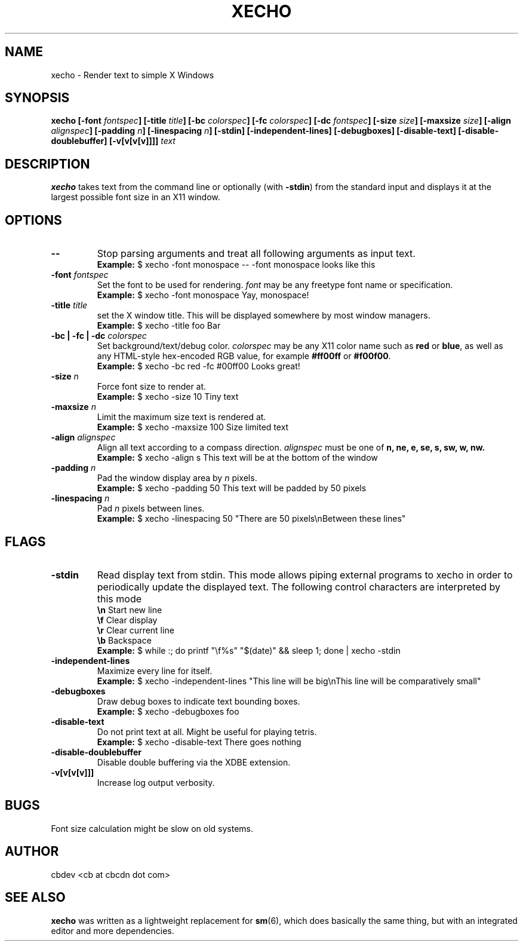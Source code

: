 .TH XECHO 1 "September 2015" "v1.0"

.SH NAME
xecho \- Render text to simple X Windows

.SH SYNOPSIS
.BI "xecho [-font " fontspec "] [-title " title "] [-bc " colorspec "] [-fc " colorspec "] "
.BI "[-dc " fontspec "] [-size " size "] [-maxsize " size "] [-align " alignspec "] "
.BI "[-padding " n "] [-linespacing " n "] [-stdin] [-independent-lines] [-debugboxes] "
.BI "[-disable-text] [-disable-doublebuffer] [-v[v[v[v]]]] " text

.SH DESCRIPTION
.BR xecho " takes text from the command line or optionally (with " -stdin ") from the standard"
input and displays it at the largest possible font size in an X11 window.

.SH OPTIONS

.TP
.B --
Stop parsing arguments and treat all following arguments as input text.
.RS
.B Example:
$ xecho -font monospace -- -font monospace looks like this
.RE

.TP
.BI "-font " fontspec
.RI "Set the font to be used for rendering. " font " may be any freetype font name or specification."
.RS
.B Example:
$ xecho -font monospace Yay, monospace! 
.RE

.TP
.BI "-title " title
set the X window title. This will be displayed somewhere by most window managers.
.RS
.B Example:
$ xecho -title foo Bar 
.RE

.TP
.BI "-bc | -fc | -dc " colorspec
.RI "Set background/text/debug color. " colorspec " may be any X11 color name such as "
.BR red " or " blue ", as well as any HTML-style hex-encoded RGB value, for example"
.BR #ff00ff " or " #f00f00 "."
.RS
.B Example:
$ xecho -bc red -fc #00ff00 Looks great! 
.RE

.TP
.BI "-size " n
Force font size to render at.
.RS
.B Example:
$ xecho -size 10 Tiny text 
.RE

.TP
.BI "-maxsize " n
Limit the maximum size text is rendered at.
.RS
.B Example:
$ xecho -maxsize 100 Size limited text 
.RE

.TP
.BI "-align " alignspec
Align all text according to a compass direction.
.IR alignspec " must be one of
.BR "n, ne, e, se, s, sw, w, nw."
.RS
.B Example:
$ xecho -align s This text will be at the bottom of the window 
.RE

.TP
.BI "-padding " n
.RI "Pad the window display area by " n " pixels."
.RS
.B Example:
$ xecho -padding 50 This text will be padded by 50 pixels 
.RE

.TP
.BI "-linespacing " n
.RI "Pad " n " pixels between lines."
.RS
.B Example:
$ xecho -linespacing 50 "There are 50 pixels\enBetween these lines" 
.RE

.SH FLAGS

.TP
.B -stdin
Read display text from stdin. This mode allows piping external programs to xecho in order
to periodically update the displayed text. The following control characters are interpreted
by this mode
.RS
.BR "\en" "	Start new line"
.RE
.RS
.BR "\ef" "	Clear display"
.RE
.RS
.BR "\er" "	Clear current line"
.RE
.RS
.BR "\eb" "	Backspace"
.RE
.RS
.B Example:
$ while :; do printf "\ef%s" "$(date)" && sleep 1; done | xecho -stdin
.RE

.TP
.B -independent-lines
Maximize every line for itself.
.RS
.B Example:
$ xecho -independent-lines "This line will be big\enThis line will be comparatively small"
.RE

.TP
.B -debugboxes
Draw debug boxes to indicate text bounding boxes.
.RS
.B Example:
$ xecho -debugboxes foo 
.RE

.TP
.B -disable-text
Do not print text at all. Might be useful for playing tetris.
.RS
.B Example:
$ xecho -disable-text There goes nothing 
.RE

.TP
.B -disable-doublebuffer
Disable double buffering via the XDBE extension.

.TP
.B -v[v[v[v]]]
Increase log output verbosity.

.SH BUGS
Font size calculation might be slow on old systems.

.SH AUTHOR
cbdev <cb at cbcdn dot com>

.SH SEE ALSO
.BR xecho " was written as a lightweight replacement for " sm "(6), which does basically the same thing,"
but with an integrated editor and more dependencies.
